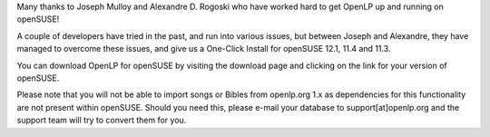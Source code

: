 .. title: OpenLP packages for openSUSE now available!
.. slug: 2011/12/05/openlp-packages-opensuse-now-available
.. date: 2011-12-05 10:12:20 UTC
.. tags: 
.. description: 

Many thanks to Joseph Mulloy and Alexandre D. Rogoski who have worked
hard to get OpenLP up and running on openSUSE!

A couple of developers have tried in the past, and run into various
issues, but between Joseph and Alexandre, they have managed to overcome
these issues, and give us a One-Click Install for openSUSE 12.1, 11.4
and 11.3.

You can download OpenLP for openSUSE by visiting the download page and
clicking on the link for your version of openSUSE.

Please note that you will not be able to import songs or Bibles from
openlp.org 1.x as dependencies for this functionality are not present
within openSUSE. Should you need this, please e-mail your database to
support[at]openlp.org and the support team will try to convert them for
you.
